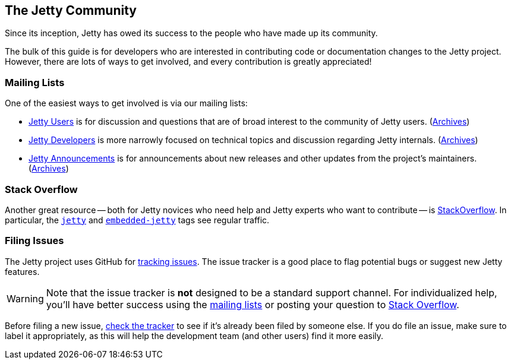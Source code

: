 //
// ========================================================================
// Copyright (c) 1995 Mort Bay Consulting Pty Ltd and others.
//
// This program and the accompanying materials are made available under the
// terms of the Eclipse Public License v. 2.0 which is available at
// https://www.eclipse.org/legal/epl-2.0, or the Apache License, Version 2.0
// which is available at https://www.apache.org/licenses/LICENSE-2.0.
//
// SPDX-License-Identifier: EPL-2.0 OR Apache-2.0
// ========================================================================
//

[[cg-introduction]]
== The Jetty Community

Since its inception, Jetty has owed its success to the people who have made up its community.

The bulk of this guide is for developers who are interested in contributing code or documentation changes to the Jetty project.
However, there are lots of ways to get involved, and every contribution is greatly appreciated!

[[cg-mailing-lists]]
=== Mailing Lists

One of the easiest ways to get involved is via our mailing lists:

* https://dev.eclipse.org/mailman/listinfo/jetty-users[Jetty Users] is for discussion and questions that are of broad interest to the community of Jetty users. (http://dev.eclipse.org/mhonarc/lists/jetty-users/[Archives])
* https://dev.eclipse.org/mailman/listinfo/jetty-dev[Jetty Developers] is more narrowly focused on technical topics and discussion regarding Jetty internals. (http://dev.eclipse.org/mhonarc/lists/jetty-dev/[Archives])
* https://dev.eclipse.org/mailman/listinfo/jetty-announce[Jetty Announcements] is for announcements about new releases and other updates from the project's maintainers. (http://dev.eclipse.org/mhonarc/lists/jetty-announce/[Archives])


[[cg-stackoverflow]]
=== Stack Overflow

Another great resource -- both for Jetty novices who need help and Jetty experts who want to contribute -- is http://stackoverflow.com[StackOverflow].
In particular, the https://stackoverflow.com/questions/tagged/jetty[`jetty`] and https://stackoverflow.com/questions/tagged/embedded-jetty[`embedded-jetty`] tags see regular traffic.


[[cg-issues]]
=== Filing Issues

The Jetty project uses GitHub for https://github.com/eclipse/jetty.project/issues[tracking issues].
The issue tracker is a good place to flag potential bugs or suggest new Jetty features.

:icons: font
[WARNING]
====
Note that the issue tracker is **not** designed to be a standard support channel.
For individualized help, you'll have better success using the <<cg-mailing-lists,mailing lists>> or posting your question to <<cg-stackoverflow,Stack Overflow>>.
====

Before filing a new issue, https://github.com/eclipse/jetty.project/issues[check the tracker] to see if it's already been filed by someone else.
If you do file an issue, make sure to label it appropriately, as this will help the development team (and other users) find it more easily.
